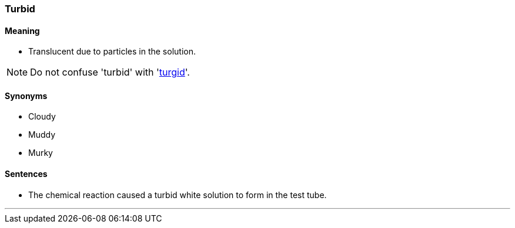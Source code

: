 === Turbid

==== Meaning

* Translucent due to particles in the solution.

NOTE: Do not confuse 'turbid' with 'link:#_turgid[turgid]'.

==== Synonyms

* Cloudy
* Muddy
* Murky

==== Sentences

* The chemical reaction caused a [.underline]#turbid# white solution to form in the test tube.

'''
